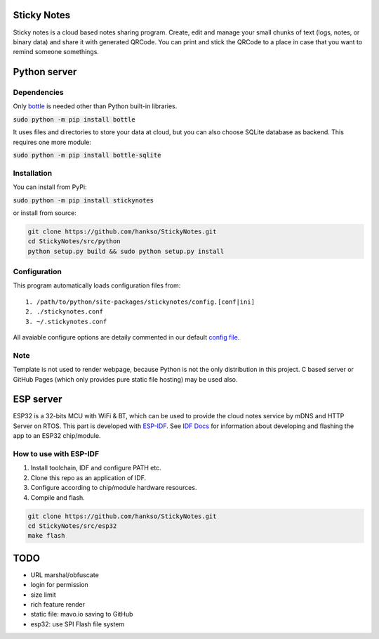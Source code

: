 Sticky Notes
============
Sticky notes is a cloud based notes sharing program. Create, edit and manage your small chunks of text (logs, notes, or binary data) and share it with generated QRCode. You can print and stick the QRCode to a place in case that you want to remind someone somethings.

Python server
=============

Dependencies
------------
Only `bottle <https://bottlepy.org/docs/dev/>`_ is needed other than Python built-in libraries.

:code:`sudo python -m pip install bottle`

It uses files and directories to store your data at cloud, but you can also choose SQLite database as backend. This requires one more module:

:code:`sudo python -m pip install bottle-sqlite`

Installation
------------
You can install from PyPi:

:code:`sudo python -m pip install stickynotes`

or install from source:

.. code:: bash

    git clone https://github.com/hankso/StickyNotes.git
    cd StickyNotes/src/python
    python setup.py build && sudo python setup.py install

Configuration
-------------
This program automatically loads configuration files from::

    1. /path/to/python/site-packages/stickynotes/config.[conf|ini]
    2. ./stickynotes.conf
    3. ~/.stickynotes.conf

All avaiable configure options are detaily commented in our default `config file <src/python/stickynotes/config.conf>`_.


Note
----
Template is not used to render webpage, because Python is not the only distribution in this project. C based server or GitHub Pages (which only provides pure static file hosting) may be used also.


ESP server
==========
ESP32 is a 32-bits MCU with WiFi & BT, which can be used to provide the cloud notes service by mDNS and HTTP Server on RTOS. This part is developed with `ESP-IDF <https://github.com/espressif/esp-idf>`_. See `IDF Docs <https://docs.espressif.com/projects/esp-idf>`_ for information about developing and flashing the app to an ESP32 chip/module.

How to use with ESP-IDF
-----------------------
1. Install toolchain, IDF and configure PATH etc.
2. Clone this repo as an application of IDF.
3. Configure according to chip/module hardware resources.
4. Compile and flash.

.. code:: bash
    
    git clone https://github.com/hankso/StickyNotes.git
    cd StickyNotes/src/esp32
    make flash

TODO
====
- URL marshal/obfuscate
- login for permission
- size limit
- rich feature render
- static file: mavo.io saving to GitHub
- esp32: use SPI Flash file system
